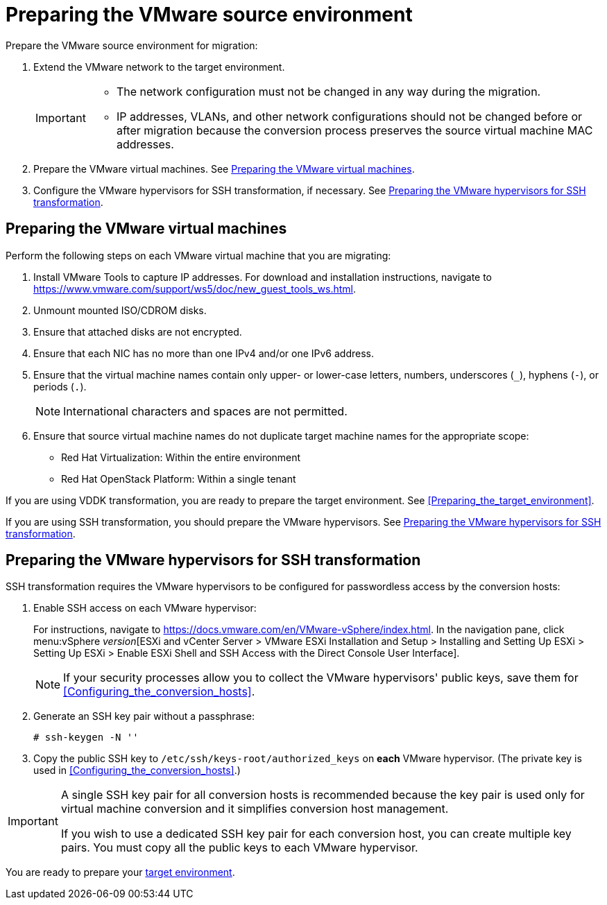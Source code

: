// Module included in the following assemblies:
// assembly_Preparing_the_environment_for_migration.adoc
[id="Preparing_the_vmware_source_environment"]
= Preparing the VMware source environment

Prepare the VMware source environment for migration:

. Extend the VMware network to the target environment.
+
[IMPORTANT]
====
* The network configuration must not be changed in any way during the migration.
* IP addresses, VLANs, and other network configurations should not be changed before or after migration because the conversion process preserves the source virtual machine MAC addresses.
====

. Prepare the VMware virtual machines. See xref:Preparing_the_source_virtual_machines[].
. Configure the VMware hypervisors for SSH transformation, if necessary. See xref:Configuring_the_vmware_hypervisors_for_ssh_transformation[].

[id="Preparing_the_source_virtual_machines"]
== Preparing the VMware virtual machines

Perform the following steps on each VMware virtual machine that you are migrating:

. Install VMware Tools to capture IP addresses. For download and installation instructions, navigate to link:https://www.vmware.com/support/ws5/doc/new_guest_tools_ws.html[].
. Unmount mounted ISO/CDROM disks.
. Ensure that attached disks are not encrypted.
. Ensure that each NIC has no more than one IPv4 and/or one IPv6 address.
. Ensure that the virtual machine names contain only upper- or lower-case letters, numbers, underscores (`_`), hyphens (`-`), or periods (`.`).
+
[NOTE]
====
International characters and spaces are not permitted.
====

. Ensure that source virtual machine names do not duplicate target machine names for the appropriate scope:

* Red Hat Virtualization: Within the entire environment
* Red Hat OpenStack Platform: Within a single tenant

If you are using VDDK transformation, you are ready to prepare the target environment. See xref:Preparing_the_target_environment[].

If you are using SSH transformation, you should prepare the VMware hypervisors. See  xref:Configuring_the_vmware_hypervisors_for_ssh_transformation[].

[id="Configuring_the_vmware_hypervisors_for_ssh_transformation"]
== Preparing the VMware hypervisors for SSH transformation

SSH transformation requires the VMware hypervisors to be configured for passwordless access by the conversion hosts:

. Enable SSH access on each VMware hypervisor:
+
For instructions, navigate to link:https://docs.vmware.com/en/VMware-vSphere/index.html[]. In the navigation pane, click menu:vSphere _version_[ESXi and vCenter Server > VMware ESXi Installation and Setup > Installing and Setting Up ESXi > Setting Up ESXi > Enable ESXi Shell and SSH Access with the Direct Console User Interface].
+
[NOTE]
====
If your security processes allow you to collect the VMware hypervisors' public keys, save them for xref:Configuring_the_conversion_hosts[].
====

. Generate an SSH key pair without a passphrase:
+
[options="nowrap" subs="+quotes,verbatim"]
----
# ssh-keygen -N ''
----

. Copy the public SSH key to `/etc/ssh/keys-root/authorized_keys` on *each* VMware hypervisor. (The private key is used in xref:Configuring_the_conversion_hosts[].)

[IMPORTANT]
====
A single SSH key pair for all conversion hosts is recommended because the key pair is used only for virtual machine conversion and it simplifies conversion host management.

If you wish to use a dedicated SSH key pair for each conversion host, you can create multiple key pairs. You must copy all the public keys to each VMware hypervisor.
====

You are ready to prepare your xref:Preparing_the_target_environment[target environment].

